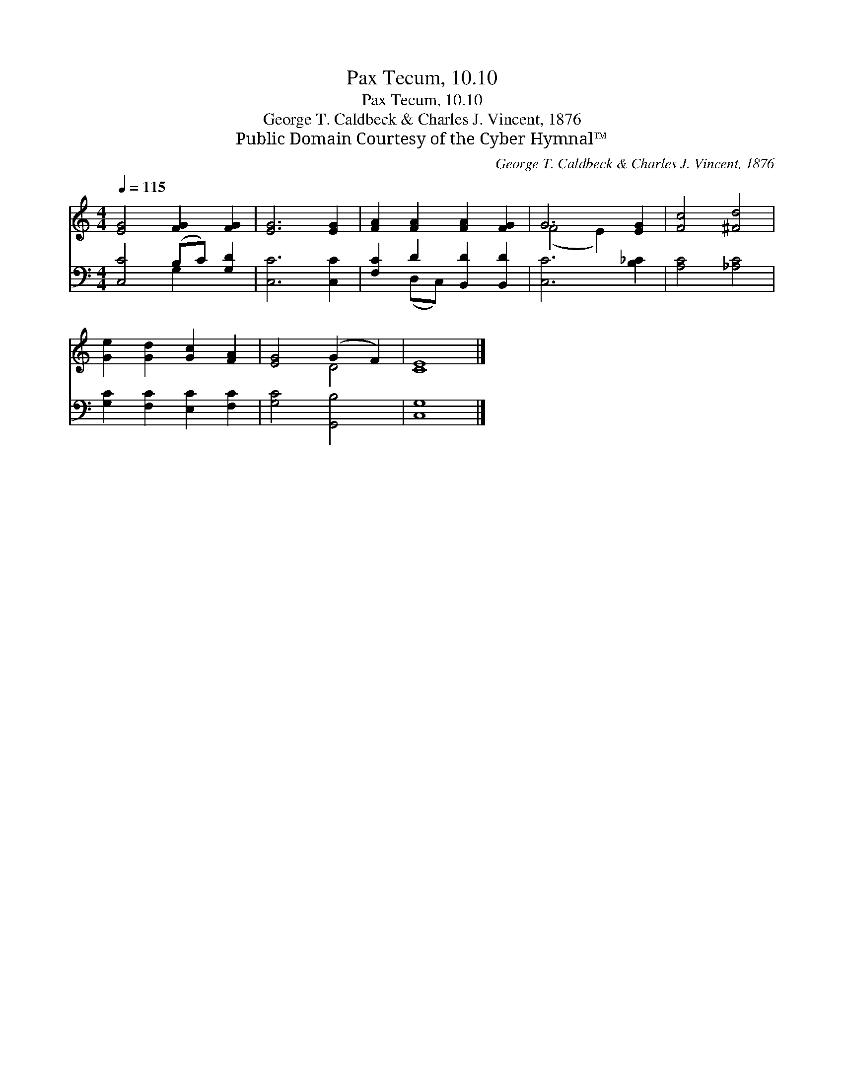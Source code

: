 X:1
T:Pax Tecum, 10.10
T:Pax Tecum, 10.10
T:George T. Caldbeck & Charles J. Vincent, 1876
T:Public Domain Courtesy of the Cyber Hymnal™
C:George T. Caldbeck & Charles J. Vincent, 1876
Z:Public Domain
Z:Courtesy of the Cyber Hymnal™
%%score ( 1 2 ) ( 3 4 )
L:1/8
Q:1/4=115
M:4/4
K:C
V:1 treble 
V:2 treble 
V:3 bass 
V:4 bass 
V:1
 [EG]4 [FG]2 [FG]2 | [EG]6 [EG]2 | [FA]2 [FA]2 [FA]2 [FG]2 | G6 [EG]2 | [Fc]4 [^Fd]4 | %5
 [Ge]2 [Gd]2 [Gc]2 [FA]2 | [EG]4 (G2 F2) | [CE]8 |] %8
V:2
 x8 | x8 | x8 | (F4 E2) x2 | x8 | x8 | x4 D4 | x8 |] %8
V:3
 [C,C]4 (B,C) [G,D]2 | [C,C]6 [C,C]2 | [F,C]2 D2 [B,,D]2 [B,,D]2 | [C,C]6 [B,_C]2 | %4
 [A,C]4 [_A,C]4 | [G,C]2 [F,C]2 [E,C]2 [F,C]2 | [G,C]4 [G,,B,]4 | [C,G,]8 |] %8
V:4
 x4 G,2 x2 | x8 | x2 (D,C,) x4 | x8 | x8 | x8 | x8 | x8 |] %8

